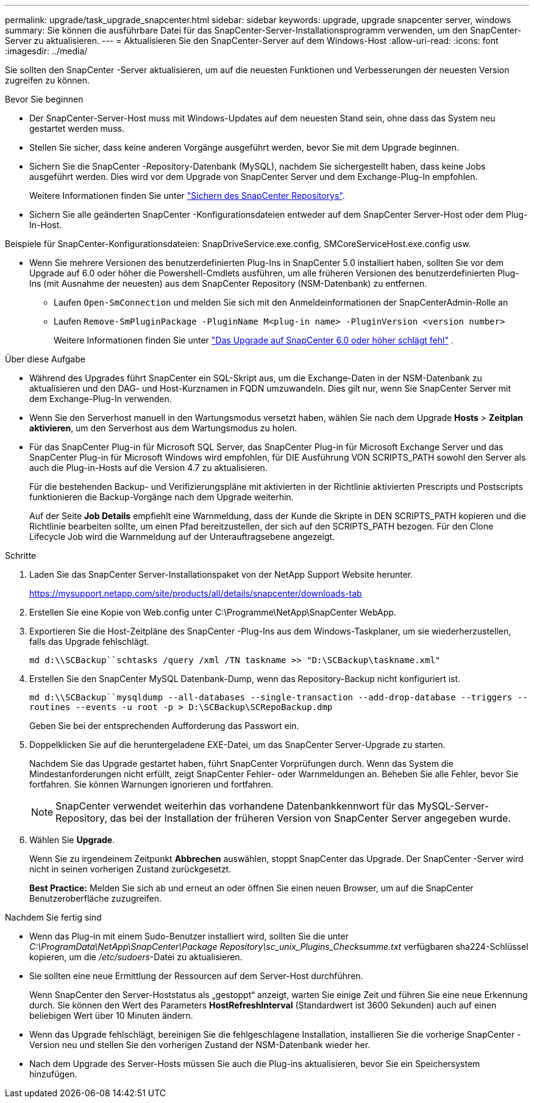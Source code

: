 ---
permalink: upgrade/task_upgrade_snapcenter.html 
sidebar: sidebar 
keywords: upgrade, upgrade snapcenter server, windows 
summary: Sie können die ausführbare Datei für das SnapCenter-Server-Installationsprogramm verwenden, um den SnapCenter-Server zu aktualisieren. 
---
= Aktualisieren Sie den SnapCenter-Server auf dem Windows-Host
:allow-uri-read: 
:icons: font
:imagesdir: ../media/


[role="lead"]
Sie sollten den SnapCenter -Server aktualisieren, um auf die neuesten Funktionen und Verbesserungen der neuesten Version zugreifen zu können.

.Bevor Sie beginnen
* Der SnapCenter-Server-Host muss mit Windows-Updates auf dem neuesten Stand sein, ohne dass das System neu gestartet werden muss.
* Stellen Sie sicher, dass keine anderen Vorgänge ausgeführt werden, bevor Sie mit dem Upgrade beginnen.
* Sichern Sie die SnapCenter -Repository-Datenbank (MySQL), nachdem Sie sichergestellt haben, dass keine Jobs ausgeführt werden.  Dies wird vor dem Upgrade von SnapCenter Server und dem Exchange-Plug-In empfohlen.
+
Weitere Informationen finden Sie unter link:../admin/concept_manage_the_snapcenter_server_repository.html#back-up-the-snapcenter-repository["Sichern des SnapCenter Repositorys"^].

* Sichern Sie alle geänderten SnapCenter -Konfigurationsdateien entweder auf dem SnapCenter Server-Host oder dem Plug-In-Host.


Beispiele für SnapCenter-Konfigurationsdateien: SnapDriveService.exe.config, SMCoreServiceHost.exe.config usw.

* Wenn Sie mehrere Versionen des benutzerdefinierten Plug-Ins in SnapCenter 5.0 installiert haben, sollten Sie vor dem Upgrade auf 6.0 oder höher die Powershell-Cmdlets ausführen, um alle früheren Versionen des benutzerdefinierten Plug-Ins (mit Ausnahme der neuesten) aus dem SnapCenter Repository (NSM-Datenbank) zu entfernen.
+
** Laufen `Open-SmConnection` und melden Sie sich mit den Anmeldeinformationen der SnapCenterAdmin-Rolle an
** Laufen `Remove-SmPluginPackage -PluginName M<plug-in name> -PluginVersion <version number>`
+
Weitere Informationen finden Sie unter  https://kb.netapp.com/data-mgmt/SnapCenter/SC_KBs/SnapCenter_6.0_upgrade_fails_in_nsm_repository_upgrade_SQL_script_8["Das Upgrade auf SnapCenter 6.0 oder höher schlägt fehl"] .





.Über diese Aufgabe
* Während des Upgrades führt SnapCenter ein SQL-Skript aus, um die Exchange-Daten in der NSM-Datenbank zu aktualisieren und den DAG- und Host-Kurznamen in FQDN umzuwandeln.  Dies gilt nur, wenn Sie SnapCenter Server mit dem Exchange-Plug-In verwenden.
* Wenn Sie den Serverhost manuell in den Wartungsmodus versetzt haben, wählen Sie nach dem Upgrade *Hosts* > *Zeitplan aktivieren*, um den Serverhost aus dem Wartungsmodus zu holen.
* Für das SnapCenter Plug-in für Microsoft SQL Server, das SnapCenter Plug-in für Microsoft Exchange Server und das SnapCenter Plug-in für Microsoft Windows wird empfohlen, für DIE Ausführung VON SCRIPTS_PATH sowohl den Server als auch die Plug-in-Hosts auf die Version 4.7 zu aktualisieren.
+
Für die bestehenden Backup- und Verifizierungspläne mit aktivierten in der Richtlinie aktivierten Prescripts und Postscripts funktionieren die Backup-Vorgänge nach dem Upgrade weiterhin.

+
Auf der Seite *Job Details* empfiehlt eine Warnmeldung, dass der Kunde die Skripte in DEN SCRIPTS_PATH kopieren und die Richtlinie bearbeiten sollte, um einen Pfad bereitzustellen, der sich auf den SCRIPTS_PATH bezogen. Für den Clone Lifecycle Job wird die Warnmeldung auf der Unterauftragsebene angezeigt.



.Schritte
. Laden Sie das SnapCenter Server-Installationspaket von der NetApp Support Website herunter.
+
https://mysupport.netapp.com/site/products/all/details/snapcenter/downloads-tab[]

. Erstellen Sie eine Kopie von Web.config unter C:\Programme\NetApp\SnapCenter WebApp.
. Exportieren Sie die Host-Zeitpläne des SnapCenter -Plug-Ins aus dem Windows-Taskplaner, um sie wiederherzustellen, falls das Upgrade fehlschlägt.
+
`md d:\\SCBackup``schtasks /query /xml /TN taskname >> "D:\SCBackup\taskname.xml"`

. Erstellen Sie den SnapCenter MySQL Datenbank-Dump, wenn das Repository-Backup nicht konfiguriert ist.
+
`md d:\\SCBackup``mysqldump --all-databases --single-transaction --add-drop-database --triggers --routines --events -u root -p > D:\SCBackup\SCRepoBackup.dmp`

+
Geben Sie bei der entsprechenden Aufforderung das Passwort ein.

. Doppelklicken Sie auf die heruntergeladene EXE-Datei, um das SnapCenter Server-Upgrade zu starten.
+
Nachdem Sie das Upgrade gestartet haben, führt SnapCenter Vorprüfungen durch.  Wenn das System die Mindestanforderungen nicht erfüllt, zeigt SnapCenter Fehler- oder Warnmeldungen an.  Beheben Sie alle Fehler, bevor Sie fortfahren.  Sie können Warnungen ignorieren und fortfahren.

+

NOTE: SnapCenter verwendet weiterhin das vorhandene Datenbankkennwort für das MySQL-Server-Repository, das bei der Installation der früheren Version von SnapCenter Server angegeben wurde.

. Wählen Sie *Upgrade*.
+
Wenn Sie zu irgendeinem Zeitpunkt *Abbrechen* auswählen, stoppt SnapCenter das Upgrade.  Der SnapCenter -Server wird nicht in seinen vorherigen Zustand zurückgesetzt.

+
*Best Practice:* Melden Sie sich ab und erneut an oder öffnen Sie einen neuen Browser, um auf die SnapCenter Benutzeroberfläche zuzugreifen.



.Nachdem Sie fertig sind
* Wenn das Plug-in mit einem Sudo-Benutzer installiert wird, sollten Sie die unter _C:\ProgramData\NetApp\SnapCenter\Package Repository\sc_unix_Plugins_Checksumme.txt_ verfügbaren sha224-Schlüssel kopieren, um die _/etc/sudoers_-Datei zu aktualisieren.
* Sie sollten eine neue Ermittlung der Ressourcen auf dem Server-Host durchführen.
+
Wenn SnapCenter den Server-Hoststatus als „gestoppt“ anzeigt, warten Sie einige Zeit und führen Sie eine neue Erkennung durch.  Sie können den Wert des Parameters *HostRefreshInterval* (Standardwert ist 3600 Sekunden) auch auf einen beliebigen Wert über 10 Minuten ändern.

* Wenn das Upgrade fehlschlägt, bereinigen Sie die fehlgeschlagene Installation, installieren Sie die vorherige SnapCenter -Version neu und stellen Sie den vorherigen Zustand der NSM-Datenbank wieder her.
* Nach dem Upgrade des Server-Hosts müssen Sie auch die Plug-ins aktualisieren, bevor Sie ein Speichersystem hinzufügen.

